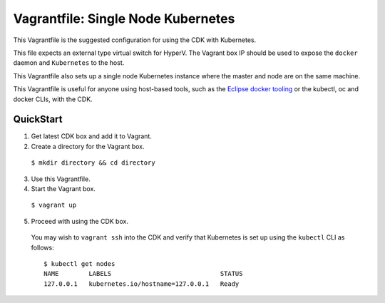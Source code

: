 Vagrantfile: Single Node Kubernetes
===================================

This Vagrantfile is the suggested configuration for using the CDK with Kubernetes.  

This file expects an external type virtual switch for HyperV. The Vagrant box IP should be used to expose the ``docker`` daemon and ``Kubernetes`` to the host.  

This Vagrantfile also sets up a single node Kubernetes instance where the master and node are on the same machine.

This Vagrantfile is useful for anyone using host-based tools, such as the `Eclipse docker tooling <https://wiki.eclipse.org/Linux_Tools_Project/Docker_Tooling>`_ or the kubectl, oc and docker CLIs, with the CDK.

QuickStart
----------

1. Get latest CDK box and add it to Vagrant.

2. Create a directory for the Vagrant box.

  ``$ mkdir directory && cd directory``

3. Use this Vagrantfile.


4. Start the Vagrant box.

  ``$ vagrant up``

5. Proceed with using the CDK box.

  You may wish to ``vagrant ssh`` into the CDK and verify that Kubernetes is set up using the ``kubectl`` CLI as follows:

  ::

    $ kubectl get nodes
    NAME        LABELS                             STATUS
    127.0.0.1   kubernetes.io/hostname=127.0.0.1   Ready
